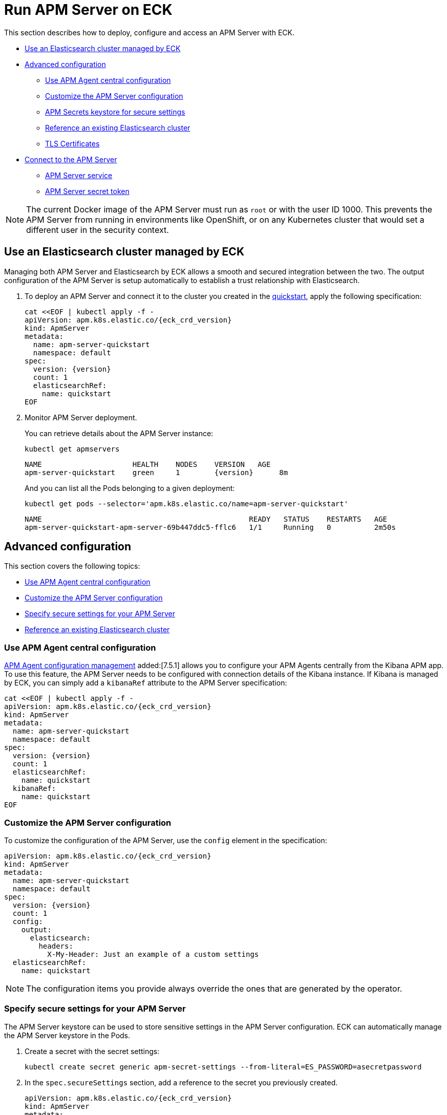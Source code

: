 :page_id: apm-server
ifdef::env-github[]
****
link:https://www.elastic.co/guide/en/cloud-on-k8s/master/k8s-{page_id}.html[View this document on the Elastic website]
****
endif::[]
[id="{p}-{page_id}"]
= Run APM Server on ECK

This section describes how to deploy, configure and access an APM Server with ECK.

* <<{p}-apm-eck-managed-es,Use an Elasticsearch cluster managed by ECK>>
* <<{p}-apm-advanced-configuration,Advanced configuration>>
** <<{p}-apm-agent-central-configuration,Use APM Agent central configuration>>
** <<{p}-apm-customize-configuration,Customize the APM Server configuration>>
** <<{p}-apm-secure-settings,APM Secrets keystore for secure settings>>
** <<{p}-apm-existing-es,Reference an existing Elasticsearch cluster>>
** <<{p}-apm-tls,TLS Certificates>>
* <<{p}-apm-connecting,Connect to the APM Server>>
** <<{p}-apm-service,APM Server service>>
** <<{p}-apm-secret-token,APM Server secret token>>

NOTE: The current Docker image of the APM Server must run as `root` or with the user ID 1000. This prevents the APM Server from running in environments like OpenShift, or on any Kubernetes cluster that would set a different user in the security context.

[id="{p}-apm-eck-managed-es"]
== Use an Elasticsearch cluster managed by ECK

Managing both APM Server and Elasticsearch by ECK allows a smooth and secured integration between the two. The output configuration of the APM Server is setup automatically to establish a trust relationship with Elasticsearch.

. To deploy an APM Server and connect it to the cluster you created in the <<{p}-quickstart,quickstart>>, apply the following specification:
+
[source,yaml,subs="attributes,+macros"]
----
cat $$<<$$EOF | kubectl apply -f -
apiVersion: apm.k8s.elastic.co/{eck_crd_version}
kind: ApmServer
metadata:
  name: apm-server-quickstart
  namespace: default
spec:
  version: {version}
  count: 1
  elasticsearchRef:
    name: quickstart
EOF
----

. Monitor APM Server deployment.
+
You can retrieve details about the APM Server instance:
+
[source,sh]
----
kubectl get apmservers
----
+
[source,sh,subs="attributes"]
----
NAME                     HEALTH    NODES    VERSION   AGE
apm-server-quickstart    green     1        {version}      8m
----
+
And you can list all the Pods belonging to a given deployment:
+
[source,sh]
----
kubectl get pods --selector='apm.k8s.elastic.co/name=apm-server-quickstart'
----
+
[source,sh]
----
NAME                                                READY   STATUS    RESTARTS   AGE
apm-server-quickstart-apm-server-69b447ddc5-fflc6   1/1     Running   0          2m50s
----

[id="{p}-apm-advanced-configuration"]
== Advanced configuration

This section covers the following topics:

** <<{p}-apm-agent-central-configuration>>
** <<{p}-apm-customize-configuration>>
** <<{p}-apm-secure-settings>>
** <<{p}-apm-existing-es>>


[id="{p}-apm-agent-central-configuration"]
=== Use APM Agent central configuration
link:https://www.elastic.co/guide/en/kibana/current/agent-configuration.html[APM Agent configuration management] added:[7.5.1] allows you to configure your APM Agents centrally from the Kibana APM app. To use this feature, the APM Server needs to be configured with connection details of the Kibana instance. If Kibana is managed by ECK, you can simply add a `kibanaRef` attribute to the APM Server specification:

[source,yaml,subs="attributes,+macros"]
----
cat $$<<$$EOF | kubectl apply -f -
apiVersion: apm.k8s.elastic.co/{eck_crd_version}
kind: ApmServer
metadata:
  name: apm-server-quickstart
  namespace: default
spec:
  version: {version}
  count: 1
  elasticsearchRef:
    name: quickstart
  kibanaRef:
    name: quickstart
EOF
----

[id="{p}-apm-customize-configuration"]
=== Customize the APM Server configuration

To customize the configuration of the APM Server, use the `config` element in the specification:

[source,yaml,subs="attributes"]
----
apiVersion: apm.k8s.elastic.co/{eck_crd_version}
kind: ApmServer
metadata:
  name: apm-server-quickstart
  namespace: default
spec:
  version: {version}
  count: 1
  config:
    output:
      elasticsearch:
        headers:
          X-My-Header: Just an example of a custom settings
  elasticsearchRef:
    name: quickstart
----

NOTE: The configuration items you provide always override the ones that are generated by the operator.

[id="{p}-apm-secure-settings"]
=== Specify secure settings for your APM Server

The APM Server keystore can be used to store sensitive settings in the APM Server configuration. ECK can automatically manage the APM Server keystore in the Pods.

.  Create a secret with the secret settings:
+
[source,yaml]
----
kubectl create secret generic apm-secret-settings --from-literal=ES_PASSWORD=asecretpassword
----

. In the `spec.secureSettings` section, add a reference to the secret you previously created. 
+
[source,yaml,subs="attributes"]
----
apiVersion: apm.k8s.elastic.co/{eck_crd_version}
kind: ApmServer
metadata:
  name: apm-server-quickstart
  namespace: default
spec:
  version: {version}
  count: 1
  secureSettings:
  - secretName: apm-secret-settings
  config:
    output:
      elasticsearch:
        password: "${ES_PASSWORD}"
----

. Reference the key in the APM Server configuration, as described in the https://www.elastic.co/guide/en/apm/server/current/keystore.html[Secrets keystore for secure settings].

[id="{p}-apm-existing-es"]
=== Reference an existing Elasticsearch cluster

Now that you know how to use the APM keystore and customize the server configuration, you can manually configure a secured connection to an existing Elasticsearch cluster.

. Create a secret with the Elasticsearch CA.
+
You need to store the certificate authority of the Elasticsearch cluster in a secret:
+
[source,yaml]
----
kubectl create secret generic es-ca --from-file=tls.crt=elasticsearch-ca.crt
----
+
NOTE: The `elasticsearch-ca.crt` file must contain the CA certificate of the Elasticsearch cluster you want to use with the APM Server.

. Mount this secret using the Pod template, and reference the file in the `config` of the APM Server.
+
Here is a complete example with a password stored in the Keystore, as described in the previous section:
+
[source,yaml,subs="attributes"]
----
apiVersion: apm.k8s.elastic.co/{eck_crd_version}
kind: ApmServer
metadata:
  name: apm-server-quickstart
  namespace: default
spec:
  version: {version}
  count: 1
  secureSettings:
  - secretName: apm-secret-settings
  config:
    output:
      elasticsearch:
        hosts: ["my-own-elasticsearch-cluster:9200"]
        username: elastic
        password: "${ES_PASSWORD}"
        protocol: "https"
        ssl.certificate_authorities: ["/usr/share/apm-server/config/elasticsearch-ca/tls.crt"]
  podTemplate:
    spec:
      containers:
      - name: apm-server
        volumeMounts:
        - mountPath: /usr/share/apm-server/config/elasticsearch-ca
          name: elasticsearch-ca
          readOnly: true
      volumes:
      - name: elasticsearch-ca
        secret:
          defaultMode: 420
          optional: false
          secretName: es-ca # This is the secret that holds the Elasticsearch CA cert
----

[id="{p}-apm-tls"]
=== TLS certificates

By default the operator manages a private CA and generates a self-signed certificate used to secure the communication between APM agents and the server.

This behavior and the relevant configuration is identical to what is done for Elasticsearch and Kibana. See link:k8s-accessing-elastic-services.html#k8s-setting-up-your-own-certificate[Setting up your own certificate] for more information on how to use your own certificate to configure the TLS endpoint of the APM Server.

For more details on how to configure the APM agents to work with custom certificates, see the  https://www.elastic.co/guide/en/apm/agent/index.html[APM agents documentation].

[id="{p}-apm-connecting"]
== Connect to the APM Server

This section covers the following topics:

** <<{p}-apm-service>>
** <<{p}-apm-secret-token>>


[id="{p}-apm-service"]
=== APM Server service

The APM Server is exposed with a Service. For information on accessing it, see link:k8s-accessing-elastic-services.html[How to access Elastic Stack services].

To retrieve the list of all the APM Services, use the following command:

[source,sh]
----
kubectl get service --selector='common.k8s.elastic.co/type=apm-server'
----

[source,sh]
----
NAME                             TYPE        CLUSTER-IP   EXTERNAL-IP   PORT(S)    AGE
apm-server-quickstart-apm-http   ClusterIP   10.0.1.252   <none>        8200/TCP   154m
----

[id="{p}-apm-secret-token"]
=== APM Server secret token

The operator generates an authorization token that agents must send to authenticate themselves to the APM Server.

This token is stored in a secret named `{APM-server-name}-apm-token` and can be retrieved with the following command:

[source,sh]
----
kubectl get secret/apm-server-quickstart-apm-token -o go-template='{{index .data "secret-token" | base64decode}}'
----

For more information, see https://www.elastic.co/guide/en/apm/server/current/index.html[APM Server Reference].

